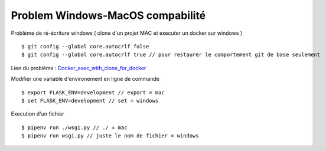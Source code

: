Problem Windows-MacOS compabilité
===================

Probléme de ré-écriture windows ( clone d'un projet MAC et executer un docker sur windows )
::

  $ git config --global core.autocrlf false
  $ git config --global core.autocrlf true // pour restaurer le comportement git de base seulement

Lien du probléme : `Docker_exec_with_clone_for_docker`_

Modifier une variable d'environement en ligne de commande
::

$ export FLASK_ENV=development // export = mac
$ set FLASK_ENV=development // set = windows

Execution d'un fichier
::

  $ pipenv run ./wsgi.py // ./ = mac
  $ pipenv run wsgi.py // juste le nom de fichier = windows

.. _`Docker_exec_with_clone_for_docker`: https://stackoverflow.com/questions/29045140/env-bash-r-no-such-file-or-directory/29045187#29045187
